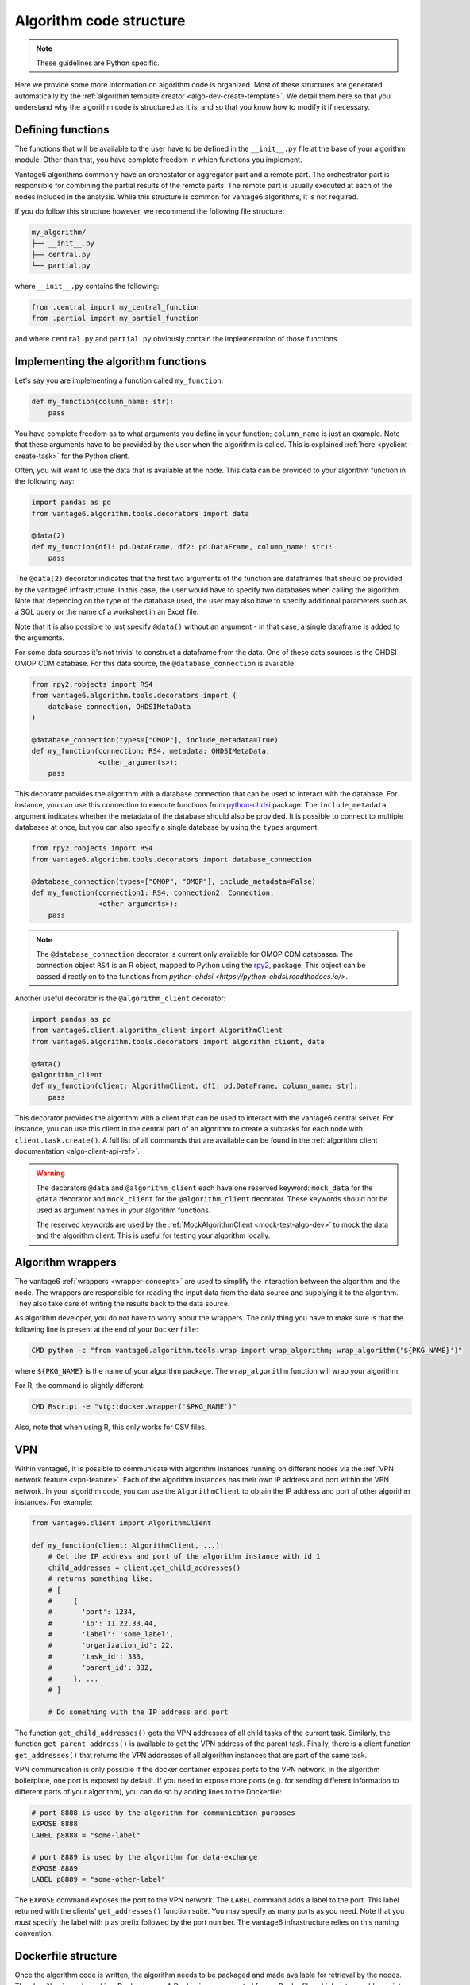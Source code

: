.. _algo-code_structure:

Algorithm code structure
========================

.. note::

  These guidelines are Python specific.

Here we provide some more information on algorithm code is organized.
Most of these structures are generated automatically by the
:ref:`algorithm template creator <algo-dev-create-template>`. We detail them here
so that you understand why the algorithm code is structured as it is, and so
that you know how to modify it if necessary.

Defining functions
------------------

The functions that will be available to the user have to be defined in the
``__init__.py`` file at the base of your algorithm module. Other than that,
you have complete freedom in which functions you implement.

Vantage6 algorithms commonly have an orchestator or aggregator part and a
remote part. The orchestrator part is responsible for combining the partial
results of the remote parts. The remote part is usually executed at each of the
nodes included in the analysis. While this structure is common for vantage6
algorithms, it is not required.

If you do follow this structure however, we recommend the following file
structure:

.. code:: bash

   my_algorithm/
   ├── __init__.py
   ├── central.py
   └── partial.py

where ``__init__.py`` contains the following:

.. code:: python

   from .central import my_central_function
   from .partial import my_partial_function

and where ``central.py`` and ``partial.py`` obviously contain the implementation
of those functions.

.. _implementing-decorators:

Implementing the algorithm functions
------------------------------------

Let's say you are implementing a function called ``my_function``:

.. code:: python

   def my_function(column_name: str):
       pass

You have complete freedom as to what arguments you define in your function;
``column_name`` is just an example. Note that these arguments
have to be provided by the user when the algorithm is called. This is explained
:ref:`here <pyclient-create-task>` for the Python client.

Often, you will want to use the data that is available at the node. This data
can be provided to your algorithm function in the following way:

.. code:: python

    import pandas as pd
    from vantage6.algorithm.tools.decorators import data

    @data(2)
    def my_function(df1: pd.DataFrame, df2: pd.DataFrame, column_name: str):
        pass

The ``@data(2)`` decorator indicates that the first two arguments of the
function are dataframes that should be provided by the vantage6 infrastructure.
In this case, the user would have to specify two databases when calling the
algorithm. Note that depending on the type of the database used, the user may
also have to specify additional parameters such as a SQL query or the name of a
worksheet in an Excel file.

Note that it is also possible to just specify ``@data()`` without an argument -
in that case, a single dataframe is added to the arguments.

For some data sources it's not trivial to construct a dataframe from the data.
One of these data sources is the OHDSI OMOP CDM database. For this data source,
the ``@database_connection`` is available:

.. code:: python

    from rpy2.robjects import RS4
    from vantage6.algorithm.tools.decorators import (
        database_connection, OHDSIMetaData
    )

    @database_connection(types=["OMOP"], include_metadata=True)
    def my_function(connection: RS4, metadata: OHDSIMetaData,
                    <other_arguments>):
        pass

This decorator provides the algorithm with a database connection that can be
used to interact with the database. For instance, you can use this connection
to execute functions from
`python-ohdsi <https://python-ohdsi.readthedocs.io/>`_ package. The
``include_metadata`` argument indicates whether the metadata of the database
should also be provided. It is possible to connect to multiple databases at
once, but you can also specify a single database by using the ``types``
argument.

.. code:: python

    from rpy2.robjects import RS4
    from vantage6.algorithm.tools.decorators import database_connection

    @database_connection(types=["OMOP", "OMOP"], include_metadata=False)
    def my_function(connection1: RS4, connection2: Connection,
                    <other_arguments>):
        pass

.. note::

    The ``@database_connection`` decorator is current only available for
    OMOP CDM databases. The connection object ``RS4`` is an R object, mapped
    to Python using the `rpy2 <https://rpy2.github.io/>`_, package. This
    object can be passed directly on to the functions from
    `python-ohdsi <https://python-ohdsi.readthedocs.io/>`.

Another useful decorator is the ``@algorithm_client`` decorator:

.. code:: python

    import pandas as pd
    from vantage6.client.algorithm_client import AlgorithmClient
    from vantage6.algorithm.tools.decorators import algorithm_client, data

    @data()
    @algorithm_client
    def my_function(client: AlgorithmClient, df1: pd.DataFrame, column_name: str):
        pass

This decorator provides the algorithm with a client that can be used to interact
with the vantage6 central server. For instance, you can use this client in
the central part of an algorithm to create a subtasks for each node with
``client.task.create()``. A full list of all commands that are available
can be found in the :ref:`algorithm client documentation <algo-client-api-ref>`.

.. warning::

    The decorators ``@data`` and ``@algorithm_client`` each have one reserved
    keyword: ``mock_data`` for the ``@data`` decorator and ``mock_client`` for
    the ``@algorithm_client`` decorator. These keywords should not be used as
    argument names in your algorithm functions.

    The reserved keywords are used by the
    :ref:`MockAlgorithmClient <mock-test-algo-dev>` to mock the data and the
    algorithm client. This is useful for testing your algorithm locally.


Algorithm wrappers
------------------

The vantage6 :ref:`wrappers <wrapper-concepts>` are used to simplify the
interaction between the algorithm and the node. The wrappers are responsible
for reading the input data from the data source and supplying it to the algorithm.
They also take care of writing the results back to the data source.

As algorithm developer, you do not have to worry about the wrappers. The only
thing you have to make sure is that the following line is present at the end of
your ``Dockerfile``:

.. code:: docker

    CMD python -c "from vantage6.algorithm.tools.wrap import wrap_algorithm; wrap_algorithm('${PKG_NAME}')"

where ``${PKG_NAME}`` is the name of your algorithm package. The ``wrap_algorithm``
function will wrap your algorithm.

For R, the command is slightly different:

.. code:: r

   CMD Rscript -e "vtg::docker.wrapper('$PKG_NAME')"

Also, note that when using R, this only works for CSV files.

.. _vpn-in-algo-dev:

VPN
---

Within vantage6, it is possible to communicate with algorithm instances running
on different nodes via the :ref:`VPN network feature <vpn-feature>`. Each of
the algorithm instances has their own IP address and port within the VPN
network. In your algorithm code, you can use the ``AlgorithmClient`` to obtain
the IP address and port of other algorithm instances. For example:

.. code:: python

    from vantage6.client import AlgorithmClient

    def my_function(client: AlgorithmClient, ...):
        # Get the IP address and port of the algorithm instance with id 1
        child_addresses = client.get_child_addresses()
        # returns something like:
        # [
        #     {
        #       'port': 1234,
        #       'ip': 11.22.33.44,
        #       'label': 'some_label',
        #       'organization_id': 22,
        #       'task_id': 333,
        #       'parent_id': 332,
        #     }, ...
        # ]

        # Do something with the IP address and port

The function ``get_child_addresses()`` gets the VPN addresses of all child
tasks of the current task. Similarly, the function ``get_parent_address()``
is available to get the VPN address of the parent task. Finally, there is
a client function ``get_addresses()`` that returns the VPN addresses of all
algorithm instances that are part of the same task.

VPN communication is only possible if the docker container exposes ports to
the VPN network. In the algorithm boilerplate, one port is exposed by default.
If you need to expose more ports (e.g. for sending different information to
different parts of your algorithm), you can do so by adding lines to the
Dockerfile:

.. code:: bash

   # port 8888 is used by the algorithm for communication purposes
   EXPOSE 8888
   LABEL p8888 = "some-label"

   # port 8889 is used by the algorithm for data-exchange
   EXPOSE 8889
   LABEL p8889 = "some-other-label"

The ``EXPOSE`` command exposes the port to the VPN network. The ``LABEL``
command adds a label to the port. This label returned with the clients'
``get_addresses()`` function suite. You may specify as many ports as you need.
Note that you *must* specify the label with ``p`` as prefix followed by the
port number. The vantage6 infrastructure relies on this naming convention.


Dockerfile structure
--------------------

Once the algorithm code is written, the algorithm needs to be packaged and made
available for retrieval by the nodes. The algorithm is packaged in a Docker
image. A Docker image is created from a Dockerfile, which acts as a blue-print.

The Dockerfile is already present in the boilerplate code. Usually, the only
line that you need to update is the ``PKG_NAME`` variable to the name of your
algorithm package.

